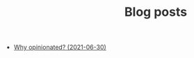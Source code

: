 #+TITLE:  Blog posts
#+EMAIL:  well1912@gmail.com
#+HTML_HEAD: <style type=text/css>body {color: #333333; max-width: 50em; margin: auto;} a {color: #333333;}</style>
#+OPTIONS: toc:nil
#+OPTIONS: num:nil
#+OPTIONS: html-postamble:nil
- [[./why-opinionated.org][Why opinionated? (2021-06-30)]]
